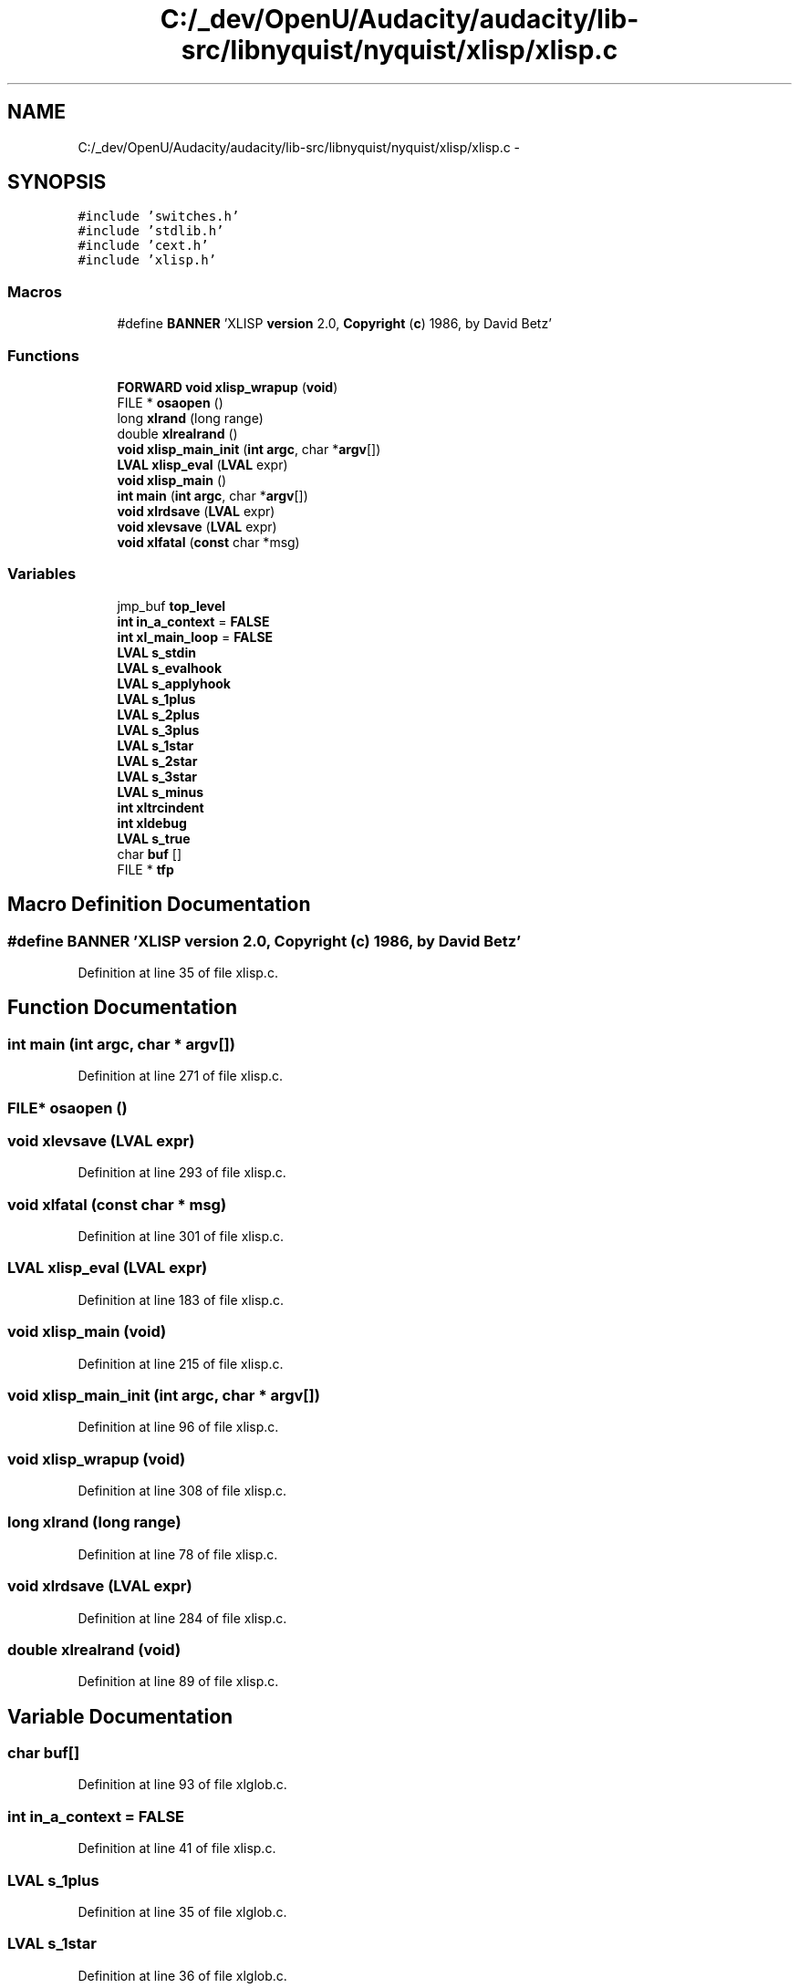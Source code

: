 .TH "C:/_dev/OpenU/Audacity/audacity/lib-src/libnyquist/nyquist/xlisp/xlisp.c" 3 "Thu Apr 28 2016" "Audacity" \" -*- nroff -*-
.ad l
.nh
.SH NAME
C:/_dev/OpenU/Audacity/audacity/lib-src/libnyquist/nyquist/xlisp/xlisp.c \- 
.SH SYNOPSIS
.br
.PP
\fC#include 'switches\&.h'\fP
.br
\fC#include 'stdlib\&.h'\fP
.br
\fC#include 'cext\&.h'\fP
.br
\fC#include 'xlisp\&.h'\fP
.br

.SS "Macros"

.in +1c
.ti -1c
.RI "#define \fBBANNER\fP   'XLISP \fBversion\fP 2\&.0, \fBCopyright\fP (\fBc\fP) 1986, by David Betz'"
.br
.in -1c
.SS "Functions"

.in +1c
.ti -1c
.RI "\fBFORWARD\fP \fBvoid\fP \fBxlisp_wrapup\fP (\fBvoid\fP)"
.br
.ti -1c
.RI "FILE * \fBosaopen\fP ()"
.br
.ti -1c
.RI "long \fBxlrand\fP (long range)"
.br
.ti -1c
.RI "double \fBxlrealrand\fP ()"
.br
.ti -1c
.RI "\fBvoid\fP \fBxlisp_main_init\fP (\fBint\fP \fBargc\fP, char *\fBargv\fP[])"
.br
.ti -1c
.RI "\fBLVAL\fP \fBxlisp_eval\fP (\fBLVAL\fP expr)"
.br
.ti -1c
.RI "\fBvoid\fP \fBxlisp_main\fP ()"
.br
.ti -1c
.RI "\fBint\fP \fBmain\fP (\fBint\fP \fBargc\fP, char *\fBargv\fP[])"
.br
.ti -1c
.RI "\fBvoid\fP \fBxlrdsave\fP (\fBLVAL\fP expr)"
.br
.ti -1c
.RI "\fBvoid\fP \fBxlevsave\fP (\fBLVAL\fP expr)"
.br
.ti -1c
.RI "\fBvoid\fP \fBxlfatal\fP (\fBconst\fP char *msg)"
.br
.in -1c
.SS "Variables"

.in +1c
.ti -1c
.RI "jmp_buf \fBtop_level\fP"
.br
.ti -1c
.RI "\fBint\fP \fBin_a_context\fP = \fBFALSE\fP"
.br
.ti -1c
.RI "\fBint\fP \fBxl_main_loop\fP = \fBFALSE\fP"
.br
.ti -1c
.RI "\fBLVAL\fP \fBs_stdin\fP"
.br
.ti -1c
.RI "\fBLVAL\fP \fBs_evalhook\fP"
.br
.ti -1c
.RI "\fBLVAL\fP \fBs_applyhook\fP"
.br
.ti -1c
.RI "\fBLVAL\fP \fBs_1plus\fP"
.br
.ti -1c
.RI "\fBLVAL\fP \fBs_2plus\fP"
.br
.ti -1c
.RI "\fBLVAL\fP \fBs_3plus\fP"
.br
.ti -1c
.RI "\fBLVAL\fP \fBs_1star\fP"
.br
.ti -1c
.RI "\fBLVAL\fP \fBs_2star\fP"
.br
.ti -1c
.RI "\fBLVAL\fP \fBs_3star\fP"
.br
.ti -1c
.RI "\fBLVAL\fP \fBs_minus\fP"
.br
.ti -1c
.RI "\fBint\fP \fBxltrcindent\fP"
.br
.ti -1c
.RI "\fBint\fP \fBxldebug\fP"
.br
.ti -1c
.RI "\fBLVAL\fP \fBs_true\fP"
.br
.ti -1c
.RI "char \fBbuf\fP []"
.br
.ti -1c
.RI "FILE * \fBtfp\fP"
.br
.in -1c
.SH "Macro Definition Documentation"
.PP 
.SS "#define BANNER   'XLISP \fBversion\fP 2\&.0, \fBCopyright\fP (\fBc\fP) 1986, by David Betz'"

.PP
Definition at line 35 of file xlisp\&.c\&.
.SH "Function Documentation"
.PP 
.SS "\fBint\fP main (\fBint\fP argc, char * argv[])"

.PP
Definition at line 271 of file xlisp\&.c\&.
.SS "FILE* osaopen ()"

.SS "\fBvoid\fP xlevsave (\fBLVAL\fP expr)"

.PP
Definition at line 293 of file xlisp\&.c\&.
.SS "\fBvoid\fP xlfatal (\fBconst\fP char * msg)"

.PP
Definition at line 301 of file xlisp\&.c\&.
.SS "\fBLVAL\fP xlisp_eval (\fBLVAL\fP expr)"

.PP
Definition at line 183 of file xlisp\&.c\&.
.SS "\fBvoid\fP xlisp_main (\fBvoid\fP)"

.PP
Definition at line 215 of file xlisp\&.c\&.
.SS "\fBvoid\fP xlisp_main_init (\fBint\fP argc, char * argv[])"

.PP
Definition at line 96 of file xlisp\&.c\&.
.SS "\fBvoid\fP xlisp_wrapup (\fBvoid\fP)"

.PP
Definition at line 308 of file xlisp\&.c\&.
.SS "long xlrand (long range)"

.PP
Definition at line 78 of file xlisp\&.c\&.
.SS "\fBvoid\fP xlrdsave (\fBLVAL\fP expr)"

.PP
Definition at line 284 of file xlisp\&.c\&.
.SS "double xlrealrand (\fBvoid\fP)"

.PP
Definition at line 89 of file xlisp\&.c\&.
.SH "Variable Documentation"
.PP 
.SS "char buf[]"

.PP
Definition at line 93 of file xlglob\&.c\&.
.SS "\fBint\fP in_a_context = \fBFALSE\fP"

.PP
Definition at line 41 of file xlisp\&.c\&.
.SS "\fBLVAL\fP s_1plus"

.PP
Definition at line 35 of file xlglob\&.c\&.
.SS "\fBLVAL\fP s_1star"

.PP
Definition at line 36 of file xlglob\&.c\&.
.SS "\fBLVAL\fP s_2plus"

.PP
Definition at line 35 of file xlglob\&.c\&.
.SS "\fBLVAL\fP s_2star"

.PP
Definition at line 36 of file xlglob\&.c\&.
.SS "\fBLVAL\fP s_3plus"

.PP
Definition at line 35 of file xlglob\&.c\&.
.SS "\fBLVAL\fP s_3star"

.PP
Definition at line 36 of file xlglob\&.c\&.
.SS "\fBLVAL\fP s_applyhook"

.PP
Definition at line 24 of file xlglob\&.c\&.
.SS "\fBLVAL\fP s_evalhook"

.PP
Definition at line 24 of file xlglob\&.c\&.
.SS "\fBLVAL\fP s_minus"

.PP
Definition at line 37 of file xlglob\&.c\&.
.SS "\fBLVAL\fP s_stdin"

.PP
Definition at line 26 of file xlglob\&.c\&.
.SS "\fBLVAL\fP s_true"

.PP
Definition at line 20 of file xlglob\&.c\&.
.SS "FILE* tfp"

.PP
Definition at line 90 of file xlglob\&.c\&.
.SS "jmp_buf top_level"

.PP
Definition at line 40 of file xlisp\&.c\&.
.SS "\fBint\fP xl_main_loop = \fBFALSE\fP"

.PP
Definition at line 42 of file xlisp\&.c\&.
.SS "\fBint\fP xldebug"

.PP
Definition at line 80 of file xlglob\&.c\&.
.SS "\fBint\fP xltrcindent"

.PP
Definition at line 82 of file xlglob\&.c\&.
.SH "Author"
.PP 
Generated automatically by Doxygen for Audacity from the source code\&.
